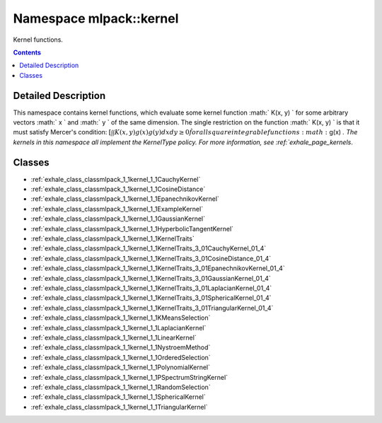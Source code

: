 
.. _namespace_mlpack__kernel:

Namespace mlpack::kernel
========================


Kernel functions. 
 


.. contents:: Contents
   :local:
   :backlinks: none




Detailed Description
--------------------

This namespace contains kernel functions, which evaluate some kernel function :math:` K(x, y) ` for some arbitrary vectors :math:` x ` and :math:` y ` of the same dimension. The single restriction on the function :math:` K(x, y) ` is that it must satisfy Mercer's condition:
:math:`[ \int \int K(x, y) g(x) g(y) dx dy \ge 0 \`
for all square integrable functions :math:` g(x) `.
The kernels in this namespace all implement the KernelType policy. For more information, see :ref:`exhale_page_kernels`. 
 



Classes
-------


- :ref:`exhale_class_classmlpack_1_1kernel_1_1CauchyKernel`

- :ref:`exhale_class_classmlpack_1_1kernel_1_1CosineDistance`

- :ref:`exhale_class_classmlpack_1_1kernel_1_1EpanechnikovKernel`

- :ref:`exhale_class_classmlpack_1_1kernel_1_1ExampleKernel`

- :ref:`exhale_class_classmlpack_1_1kernel_1_1GaussianKernel`

- :ref:`exhale_class_classmlpack_1_1kernel_1_1HyperbolicTangentKernel`

- :ref:`exhale_class_classmlpack_1_1kernel_1_1KernelTraits`

- :ref:`exhale_class_classmlpack_1_1kernel_1_1KernelTraits_3_01CauchyKernel_01_4`

- :ref:`exhale_class_classmlpack_1_1kernel_1_1KernelTraits_3_01CosineDistance_01_4`

- :ref:`exhale_class_classmlpack_1_1kernel_1_1KernelTraits_3_01EpanechnikovKernel_01_4`

- :ref:`exhale_class_classmlpack_1_1kernel_1_1KernelTraits_3_01GaussianKernel_01_4`

- :ref:`exhale_class_classmlpack_1_1kernel_1_1KernelTraits_3_01LaplacianKernel_01_4`

- :ref:`exhale_class_classmlpack_1_1kernel_1_1KernelTraits_3_01SphericalKernel_01_4`

- :ref:`exhale_class_classmlpack_1_1kernel_1_1KernelTraits_3_01TriangularKernel_01_4`

- :ref:`exhale_class_classmlpack_1_1kernel_1_1KMeansSelection`

- :ref:`exhale_class_classmlpack_1_1kernel_1_1LaplacianKernel`

- :ref:`exhale_class_classmlpack_1_1kernel_1_1LinearKernel`

- :ref:`exhale_class_classmlpack_1_1kernel_1_1NystroemMethod`

- :ref:`exhale_class_classmlpack_1_1kernel_1_1OrderedSelection`

- :ref:`exhale_class_classmlpack_1_1kernel_1_1PolynomialKernel`

- :ref:`exhale_class_classmlpack_1_1kernel_1_1PSpectrumStringKernel`

- :ref:`exhale_class_classmlpack_1_1kernel_1_1RandomSelection`

- :ref:`exhale_class_classmlpack_1_1kernel_1_1SphericalKernel`

- :ref:`exhale_class_classmlpack_1_1kernel_1_1TriangularKernel`
